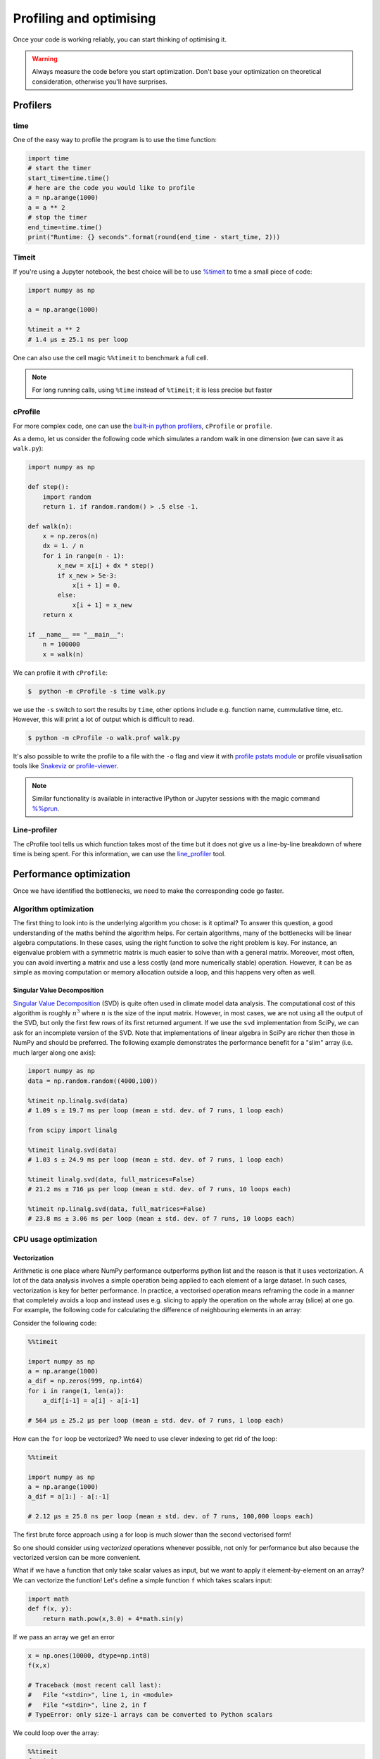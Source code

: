 .. _performance:

Profiling and optimising
========================

.. objectives::

   - Learn how to benchmark and profile Python code
   - Understand how optimisation can be algorithmic or based on CPU or memory usage
   - Learn how to boost performance using Numba and Cython

.. instructor-note::

   - 40 min teaching/type-along
   - 40 min exercises


Once your code is working reliably, you can start thinking of optimising it.


.. warning::

   Always measure the code before you start optimization. Don't base your optimization 
   on theoretical consideration, otherwise you'll have surprises. 


Profilers 
---------

time
^^^^

One of the easy way to profile the program is to use the time function:

.. code-block:: python

   import time
   # start the timer
   start_time=time.time()
   # here are the code you would like to profile
   a = np.arange(1000)
   a = a ** 2
   # stop the timer
   end_time=time.time()
   print("Runtime: {} seconds".format(round(end_time - start_time, 2)))



Timeit
^^^^^^

If you're using a Jupyter notebook, the best choice will be to use 
`%timeit <https://docs.python.org/library/timeit.html>`__ to time a small piece of code:

.. code-block:: ipython

   import numpy as np

   a = np.arange(1000)

   %timeit a ** 2
   # 1.4 µs ± 25.1 ns per loop 

One can also use the cell magic ``%%timeit`` to benchmark a full cell.

.. note::

   For long running calls, using ``%time`` instead of ``%timeit``; it is
   less precise but faster


cProfile
^^^^^^^^

For more complex code, one can use the `built-in python profilers 
<https://docs.python.org/3/library/profile.html>`_, ``cProfile`` or ``profile``.

As a demo, let us consider the following code which simulates a random walk in one dimension
(we can save it as ``walk.py``):

.. code-block:: python

   import numpy as np

   def step():
       import random
       return 1. if random.random() > .5 else -1.
   
   def walk(n):
       x = np.zeros(n)
       dx = 1. / n
       for i in range(n - 1):
           x_new = x[i] + dx * step()
           if x_new > 5e-3:
               x[i + 1] = 0.
           else:
               x[i + 1] = x_new
       return x

   if __name__ == "__main__":
       n = 100000
       x = walk(n)

We can profile it with ``cProfile``:

.. code-block:: console

   $  python -m cProfile -s time walk.py


we use the ``-s`` switch to sort the results by ``time``, other options include 
e.g. function name, cummulative time, etc. However, this will print a lot of 
output which is difficult to read. 

.. code-block:: console

   $ python -m cProfile -o walk.prof walk.py


It's also possible to write the profile 
to a file with the ``-o`` flag and view it with `profile pstats module 
<https://docs.python.org/3/library/profile.html#module-pstats>`__
or profile visualisation tools like 
`Snakeviz <https://jiffyclub.github.io/snakeviz/>`__ 
or `profile-viewer <https://pypi.org/project/profile-viewer/>`__.

.. note::

   Similar functionality is available in interactive IPython or Jupyter sessions with the 
   magic command `%%prun <https://ipython.readthedocs.io/en/stable/interactive/magics.html>`__.


Line-profiler
^^^^^^^^^^^^^

The cProfile tool tells us which function takes most of the time but it does not give us a 
line-by-line breakdown of where time is being spent. For this information, we can use the 
`line_profiler <https://github.com/pyutils/line_profiler/>`__ tool. 

.. demo:: Demo: line profiling

   For line-profiling source files from the command line, we can add a decorator ``@profile`` 
   to the functions of interests. If we do this for the :meth:`step` and :meth:`walk` function 
   in the example above, we can then run the script using the `kernprof.py` program which comes with 
   ``line_profiler``, making sure to include the switches ``-l, --line-by-line`` and ``-v, --view``:

   .. code-block:: console

       $ kernprof -l -v walk.py

   ``line_profiler`` also works in a Jupyter notebook. First one needs to load the extension:

   .. code-block:: ipython

      %load_ext line_profiler

   If the :meth:`walk` and :meth:`step` functions are defined in code cells, we can get the line-profiling 
   information by:

   .. code-block:: ipython

      %lprun -f walk -f step walk(10000)


   - Based on the output, can you spot a mistake which is affecting performance?

   .. solution:: Line-profiling output

      .. code-block:: console

         Wrote profile results to walk.py.lprof
         Timer unit: 1e-06 s

         Total time: 0.113249 s
         File: walk.py
         Function: step at line 4

         Line #      Hits         Time  Per Hit   % Time  Line Contents
         ==============================================================
            4                                           @profile
            5                                           def step():
            6     99999      57528.0      0.6     50.8      import random
            7     99999      55721.0      0.6     49.2      return 1. if random.random() > .5 else -1.

         Total time: 0.598811 s
         File: walk.py
         Function: walk at line 9

         Line #      Hits         Time  Per Hit   % Time  Line Contents
         ==============================================================
            9                                           @profile
            10                                           def walk(n):
            11         1         20.0     20.0      0.0      x = np.zeros(n)
            12         1          1.0      1.0      0.0      dx = 1. / n
            13    100000      44279.0      0.4      7.4      for i in range(n - 1):
            14     99999     433303.0      4.3     72.4          x_new = x[i] + dx * step()
            15     99999      53894.0      0.5      9.0          if x_new > 5e-3:
            16                                                       x[i + 1] = 0.
            17                                                   else:
            18     99999      67313.0      0.7     11.2              x[i + 1] = x_new
            19         1          1.0      1.0      0.0      return x

   .. solution:: The mistake

      The mistake is that the ``random`` module is loaded inside the :meth:`step` function
      which is called thousands of times! Moving the module import to the top level saves 
      considerable time.

Performance optimization 
------------------------

Once we have identified the bottlenecks, we need to make the corresponding code go faster.

Algorithm optimization
^^^^^^^^^^^^^^^^^^^^^^

The first thing to look into is the underlying algorithm you chose: is it optimal?
To answer this question, a good understanding of the maths behind the algorithm helps. 
For certain algorithms, many of the bottlenecks will be linear 
algebra computations. In these cases, using the right function to solve 
the right problem is key. For instance, an eigenvalue problem with a 
symmetric matrix is much easier to solve than with a general matrix. Moreover, 
most often, you can avoid inverting a matrix and use a less costly 
(and more numerically stable) operation. However, it can be as simple as 
moving computation or memory allocation outside a loop, and this happens very often as well.

Singular Value Decomposition
~~~~~~~~~~~~~~~~~~~~~~~~~~~~

`Singular Value Decomposition <https://en.wikipedia.org/wiki/Singular_value_decomposition>`_ (SVD)
is quite often used in climate model data analysis.  The computational cost of this algorithm is 
roughly :math:`n^3` where  :math:`n` is the size of the input matrix. 
However, in most cases, we are not using all the output of the SVD, 
but only the first few rows of its first returned argument. If
we use the ``svd`` implementation from SciPy, we can ask for an incomplete
version of the SVD. Note that implementations of linear algebra in
SciPy are richer then those in NumPy and should be preferred.
The following example demonstrates the performance benefit for a "slim" array
(i.e. much larger along one axis):

.. sourcecode:: ipython

   import numpy as np
   data = np.random.random((4000,100))

   %timeit np.linalg.svd(data)
   # 1.09 s ± 19.7 ms per loop (mean ± std. dev. of 7 runs, 1 loop each)

   from scipy import linalg

   %timeit linalg.svd(data)
   # 1.03 s ± 24.9 ms per loop (mean ± std. dev. of 7 runs, 1 loop each)

   %timeit linalg.svd(data, full_matrices=False)
   # 21.2 ms ± 716 µs per loop (mean ± std. dev. of 7 runs, 10 loops each)

   %timeit np.linalg.svd(data, full_matrices=False)
   # 23.8 ms ± 3.06 ms per loop (mean ± std. dev. of 7 runs, 10 loops each)

CPU usage optimization
^^^^^^^^^^^^^^^^^^^^^^

Vectorization
~~~~~~~~~~~~~

Arithmetic is one place where NumPy performance outperforms python list and 
the reason is that it uses vectorization. A lot of the data analysis involves 
a simple operation being applied to each element of a large dataset. 
In such cases, vectorization is key for better performance. 
In practice, a vectorised operation means reframing the code in a manner that
completely avoids a loop and instead uses e.g. slicing to apply the operation
on the whole array (slice) at one go. For example, the following code for 
calculating the difference of neighbouring elements in an array:


Consider the following code:

.. code-block:: ipython

   %%timeit

   import numpy as np
   a = np.arange(1000)
   a_dif = np.zeros(999, np.int64)
   for i in range(1, len(a)):
       a_dif[i-1] = a[i] - a[i-1]

   # 564 µs ± 25.2 µs per loop (mean ± std. dev. of 7 runs, 1 loop each)

How can the ``for`` loop be vectorized? We need to use clever indexing to get rid of the 
loop:

.. code-block:: ipython

   %%timeit

   import numpy as np
   a = np.arange(1000)
   a_dif = a[1:] - a[:-1]

   # 2.12 µs ± 25.8 ns per loop (mean ± std. dev. of 7 runs, 100,000 loops each)

The first brute force approach using a for loop is much slower than the second vectorised form!

So one should consider using *vectorized* operations whenever possible, not only for 
performance but also because the vectorized version can be more convenient. 

What if we have a function that only take scalar values as input, but we want to apply it 
element-by-element on an array? We can vectorize the function!  
Let's define a simple function ``f`` which takes scalars input: 

.. code-block:: python

   import math
   def f(x, y):
       return math.pow(x,3.0) + 4*math.sin(y) 

If we pass an array we get an error 
   
.. code-block:: python

   x = np.ones(10000, dtype=np.int8)
   f(x,x)
   
   # Traceback (most recent call last):
   #   File "<stdin>", line 1, in <module>
   #   File "<stdin>", line 2, in f
   # TypeError: only size-1 arrays can be converted to Python scalars

We could loop over the array:

.. code-block:: ipython

   %%timeit 
   for i in x:
       f(i,i)

   # 49.9 ms ± 3.84 ms per loop (mean ± std. dev. of 7 runs, 10 loops each)

However, in order to pass a NumPy array it is better to vectorize the function using :meth:`np.vectorize`
which takes a nested sequence of objects or NumPy arrays as inputs and returns a single 
NumPy array or a tuple of NumPy arrays:

.. code-block:: ipython

   import numpy as np
   import math

   def f(x, y):
       return math.pow(x,3.0) + 4*math.sin(y) 

   f_numpy = np.vectorize(f)

   # benchmark
   x = np.ones(10000, dtype=np.int8)
   %timeit f_numpy(x,x)
   # 4.84 ms ± 75.9 µs per loop (mean ± std. dev. of 7 runs, 100 loops each)


For high performance vectorization, another choice is to use Numba. 
Adding the decorator in a function, Numba will figure out the rest for you:

.. code-block:: ipython

   import numba
   import math

   def f(x, y):
       return math.pow(x,3.0) + 4*math.sin(y) 

   f_numba = numba.vectorize(f)

   # benchmark
   x = np.ones(10000, dtype=np.int8)
   %timeit f_numba(x,x)

   # 89.2 µs ± 1.74 µs per loop (mean ± std. dev. of 7 runs, 10,000 loops each)


Memory usage optimization
^^^^^^^^^^^^^^^^^^^^^^^^^

Broadcasting
~~~~~~~~~~~~

Basic operations of NumPy are elementwise, and the shape of the arrays should be compatible.
However, in practice under certain conditions, it is possible to do operations on arrays of different shapes.
NumPy expands the arrays such that the operation becomes viable.

.. note:: Broadcasting Rules  

  - Dimensions match when they are equal, or when either is 1 or None.   
  - In the latter case, the dimension of the output array is expanded to the larger of the two.
  - Broadcasted arrays are never physically constructed, which saves memory.


.. challenge:: Broadcasting

   .. tabs:: 

      .. tab:: 1D

         .. code-block:: python

            import numpy as np
            a = np.array([1, 2, 3])
            b = 4 
            a + b


         .. figure:: img/bc_1d.svg 


      .. tab:: 2D

         .. code-block:: python

            import numpy as np
            a = np.array([[0, 0, 0],[10, 10, 10],[20, 20, 20],[30, 30, 30]])
            b = np.array([1, 2, 3])
            a + b                      


         .. figure:: img/bc_2d_1.svg 


         .. code-block:: python

            import numpy as np
            a = np.array([0, 10, 20, 30])
            b = np.array([1, 2, 3]) 
            a + b # this does not work
            a[:,None] +b 
            # or
            a[:,np.newaxis] +b
                 

         .. figure:: img/bc_2d_2.svg 




Cache effects
~~~~~~~~~~~~~

Memory access is cheaper when it is grouped: accessing a big array in a 
continuous way is much faster than random access. This implies amongst 
other things that **smaller strides are faster**:

.. code-block:: python

   c = np.zeros((10000, 10000), order='C')

   %timeit c.sum(axis=0)
   # 1 loops, best of 3: 3.89 s per loop

   %timeit c.sum(axis=1)
   # 1 loops, best of 3: 188 ms per loop

   c.strides
   # (80000, 8)

This is the reason why Fortran ordering or C ordering may make a big
difference on operations.


Temporary arrays
~~~~~~~~~~~~~~~~

- In complex expressions, NumPy stores intermediate values in
  temporary arrays
- Memory consumption can be higher than expected

.. code-block:: python

   a = numpy.random.random((1024, 1024, 50))
   b = numpy.random.random((1024, 1024, 50))
   
   # two temporary arrays will be created
   c = 2.0 * a - 4.5 * b
   
   # four temporary arrays will be created, and from which two are due to unnecessary parenthesis
   c = (2.0 * a - 4.5 * b) + (numpy.sin(a) + numpy.cos(b))

   # solution
   # apply the operation one by one for really large arrays
   c = 2.0 * a
   c = c - 4.5 * b
   c = c + numpy.sin(a)
   c = c + numpy.cos(b)

- Broadcasting approaches can lead also to hidden temporary arrays  

  - Input data M x 3 array
  - Output data M x M array 
  - There is a temporary M x M x 3 array

.. code-block:: python

   import numpy as np
   X = np.random.random((M, 3))
   D = np.sqrt(((X[:, np.newaxis, :] - X) ** 2).sum(axis=-1))


Numexpr
~~~~~~~

- Evaluation of complex expressions with one operation at a time can lead
  also into suboptimal performance
    
    - Effectively, one carries out multiple *for* loops in the NumPy C-code

- Numexpr package provides fast evaluation of array expressions

.. code-block:: ipython

   import numexpr as ne
   x = numpy.random.random((10000000, 1))
   y = numpy.random.random((10000000, 1))
   %timeit y = ((.25*x + .75)*x - 1.5)*x - 2
   %timeit y = ne.evaluate("((.25*x + .75)*x - 1.5)*x - 2")

- By default, Numexpr tries to use multiple threads
- Number of threads can be queried and set with
  ``numexpr.set_num_threads(nthreads)``
- Supported operators and functions:
  +,-,\*,/,\*\*, sin, cos, tan, exp, log, sqrt
- Speedups in comparison to NumPy are typically between 0.95 and 4
- Works best on arrays that do not fit in CPU cache




Performance boosting
--------------------

For many user cases, using NumPy or Pandas is sufficient. However, in some computationally heavy applications, 
it is possible to improve the performance by pre-compiling expensive functions.
`Cython <https://cython.org/>`__ and `Numba <https://numba.pydata.org/>`__ 
are among the popular choices and both of them have good support for NumPy arrays. 


Cython
^^^^^^

Cython is a superset of Python that additionally supports calling C functions and 
declaring C types on variables and class attributes. Under Cython, source code gets 
translated into optimized C/C++ code and compiled as Python extension modules. 

Developers can run the ``cython`` command-line utility to produce a ``.c`` file from 
a ``.py`` file which needs to be compiled with a C compiler to an ``.so`` library 
which can then be directly imported in a Python program. There is, however, also an easy 
way to use Cython directly from Jupyter notebooks through the ``%%cython`` magic 
command. We will restrict the discussion here to the Jupyter-way. For a full overview 
of the capabilities refer to the `documentation <https://cython.readthedocs.io/en/latest/>`__.


.. demo:: Demo: Cython

   Consider the following pure Python code which integrates a function:

   .. literalinclude:: example/integrate_python.py 

   We generate a dataframe and apply the :meth:`apply_integrate_f` function on its columns, timing the execution:

   .. code-block:: ipython

      import pandas as pd

      df = pd.DataFrame({"a": np.random.randn(1000),
                        "b": np.random.randn(1000),
                        "N": np.random.randint(100, 1000, (1000))})                

      %timeit apply_integrate_f(df['a'], df['b'], df['N'])
      # 321 ms ± 10.7 ms per loop (mean ± std. dev. of 7 runs, 1 loop each)

   Now import the Cython extension:

   .. code-block:: ipython

      %load_ext cython

   As a first cythonization step we add the cython magic command with the 
   ``-a, --annotate`` flag, ``%%cython -a``, to the top of the Jupyter code cell.
   The yellow coloring in the output shows us the amount of pure Python:

   .. figure:: img/cython_annotate.png
       
   Our task is to remove as much yellow as possible by explicitly declaring variables and functions.
   We can start by simply compiling the code using Cython without any changes:

   .. literalinclude:: example/integrate_cython.py 

   .. code-block:: ipython

      %timeit apply_integrate_f_cython(df['a'], df['b'], df['N'])
      # 276 ms ± 20.2 ms per loop (mean ± std. dev. of 7 runs, 1 loop each)

   Simply by using Cython and a copy-and-paste gives us about 10% increase in performance. 
   Now we can start adding data type annotation to the input variables:

   .. literalinclude:: example/integrate_cython_dtype0.py 
      :emphasize-lines: 6,9,16

   .. code-block:: ipython

      # this will not work
      #%timeit apply_integrate_f_cython_dtype0(df['a'], df['b'], df['N'])
      # but rather 
      %timeit apply_integrate_f_cython_dtype0(df['a'].to_numpy(), df['b'].to_numpy(), df['N'].to_numpy())
      # 41.4 ms ± 1.27 ms per loop (mean ± std. dev. of 7 runs, 10 loops each)

   .. warning::

      You can not pass a Series directly since the Cython definition is specific to an array. 
      Instead using the ``Series.to_numpy()`` to get the underlying NumPy array
      which works nicely with Cython.

      We use C data types like ``double``, ``long`` to define variables.


   Next step, we can start adding type annotation to the functions.
   There are three ways of declaring functions: 
   
   - ``def`` - Python style:

   Declaring the types of arguments and local types (thus return values) can allow Cython 
   to generate optimised code which speeds up the execution. If the types are declared then 
   a ``TypeError`` will be raised if the function is passed the wrong types.

   - ``cdef`` - C style:

   Cython treats the function as pure C functions. All types **must** be declared. 
   This will give you the best performance but there are a number of consequences. 
   One should really take care of the ``cdef`` declared functions, since you are actually writing in C.

   - ``cpdef`` - Python/C mixed:

   ``cpdef`` functions combine both ``def`` and ``cdef``: one can use ``cdef`` for C types and ``def`` for Python types. 
   In terms of performance, ``cpdef`` functions may be as fast as those using ``cdef`` and 
   might be as slow as ``def`` declared functions.  

   .. literalinclude:: example/integrate_cython_dtype1.py 
      :emphasize-lines: 6,9,16

   .. code-block:: ipython

      %timeit apply_integrate_f_cython_dtype1(df['a'].to_numpy(), df['b'].to_numpy(), df['N'].to_numpy())
      # 37.2 ms ± 556 µs per loop (mean ± std. dev. of 7 runs, 10 loops each)

   Last step, we can add type annotation to the local variables within the functions and output.

   .. literalinclude:: example/integrate_cython_dtype2.py 
      :emphasize-lines: 6,9,10,11,16,20,21

   .. code-block:: ipython

      %timeit apply_integrate_f_cython_dtype2(df['a'].to_numpy(), df['b'].to_numpy(), df['N'].to_numpy())
      # 696 µs ± 8.71 µs per loop (mean ± std. dev. of 7 runs, 1,000 loops each)
   
   Now it is over 400 times faster than the original Python implementation, and all we have done is to add 
   type declarations! If we add the ``-a`` annotation flag we indeed see much less Python interaction in the 
   code.

   .. figure:: img/cython_annotate_2.png



Numba
^^^^^

An alternative to statically compiling Cython code is to use a dynamic just-in-time (JIT) compiler with `Numba <https://numba.pydata.org/>`__. 
Numba allows you to write a pure Python function which can be JIT compiled to native machine instructions, 
similar in performance to C, C++ and Fortran, by simply adding the decorator ``@jit`` in your function. 
However, the ``@jit`` compilation will add overhead to the runtime of the function, 
i.e. the first time a function is run using Numba engine will be slow as Numba will have the function compiled. 
Once the function is JIT compiled and cached, subsequent calls will be fast. So the performance benefits may not be 
realized especially when using small datasets.

Numba supports compilation of Python to run on either CPU or GPU hardware and is designed to integrate with 
the Python scientific software stack. The optimized machine code is generated by the LLVM compiler infrastructure.


.. demo:: Demo: Numba

   Consider the integration example again using Numba this time:

   .. literalinclude:: example/integrate_numba.py 

   .. code-block:: ipython

      # try passing Pandas Series 
      %timeit apply_integrate_f_numba(df['a'],df['b'],df['N'])
      # 6.02 ms ± 56.5 µs per loop (mean ± std. dev. of 7 runs, 1 loop each)
      # try passing NumPy array
      %timeit apply_integrate_f_numba(df['a'].to_numpy(),df['b'].to_numpy(),df['N'].to_numpy())
      # 625 µs ± 697 ns per loop (mean ± std. dev. of 7 runs, 1,000 loops each)


   .. warning:: 
   
      Numba is best at accelerating functions that apply numerical functions to NumPy arrays. When used with Pandas, 
      pass the underlying NumPy array of :class:`Series` or :class:`DataFrame` (using ``to_numpy()``) into the function.
      If you try to @jit a function that contains unsupported Python or NumPy code, compilation will fall back to the object mode 
      which will mostly likely be very slow. If you would prefer that Numba throw an error for such a case, 
      you can do e.g. ``@numba.jit(nopython=True)`` or ``@numba.njit``. 


   We can further add date type, although in this case there is not much performance improvement:

   .. literalinclude:: example/integrate_numba_dtype.py 

   .. code-block:: ipython

      %timeit apply_integrate_f_numba_dtype(df['a'].to_numpy(),df['b'].to_numpy(),df['N'].to_numpy())
      # 625 µs ± 697 ns per loop (mean ± std. dev. of 7 runs, 1,000 loops each)



Exercises
---------

.. exercise:: Profile the word-autocorrelation code

   Revisit the word-autocorrelation code. To clone the repository (if you haven't already):

   .. code-block:: console

      $ git clone https://github.com/ENCCS/word-count-hpda.git
   
   To run the code, type:

   .. code-block:: console

      $ python source/autocorrelation.py data/pg99.txt processed_data/pg99.dat

   Add ``@profile`` to the :meth:`word_autocorr` function, and run ``kernprof.py`` (or just ``kernprof``) 
   from the command line. What lines of this function are the most expensive?

   .. solution:: 

      .. code-block:: console

         $ kernprof -l -v source/autocorrelation.py data/pg99.txt processed_data/pg99.dat

      Output: 

      .. code-block:: text

         Wrote profile results to autocorrelation.py.lprof
         Timer unit: 1e-06 s
         
         Total time: 15.5976 s
         File: source/autocorrelation.py
         Function: word_autocorr at line 24
         
         Line #      Hits         Time  Per Hit   % Time  Line Contents
         ==============================================================
             24                                           @profile
             25                                           def word_autocorr(word, text, timesteps):
             26                                               """
             27                                               Calculate word-autocorrelation function for given word 
             28                                               in a text. Each word in the text corresponds to one "timestep".
             29                                               """
             30        10       1190.0    119.0      0.0      acf = np.zeros((timesteps,))
             31        10      15722.0   1572.2      0.1      mask = [w==word for w in text]
             32        10       6072.0    607.2      0.0      nwords_chosen = np.sum(mask)
             33        10         14.0      1.4      0.0      nwords_total = len(text)
             34      1010        658.0      0.7      0.0      for t in range(timesteps):
             35  11373500    4675124.0      0.4     30.0          for i in range(1,nwords_total-t):
             36  11372500   10897305.0      1.0     69.9              acf[t] += mask[i]*mask[i+t]
             37      1000       1542.0      1.5      0.0          acf[t] /= nwords_chosen      
             38        10         10.0      1.0      0.0      return acf
         

.. exercise:: Is the :meth:`word_autocorr` function efficient?

   Have another look at the :meth:`word_autocorr` function from the word-count project. 

   .. code-block:: python

      def word_autocorr(word, text, timesteps):
          """
          Calculate word-autocorrelation function for given word 
          in a text. Each word in the text corresponds to one "timestep".
          """
          acf = np.zeros((timesteps,))
          mask = [w==word for w in text]
          nwords_chosen = np.sum(mask)
          nwords_total = len(text)
          for t in range(timesteps):
              for i in range(1,nwords_total-t):
                  acf[t] += mask[i]*mask[i+t]
              acf[t] /= nwords_chosen      
          return acf
      
   Do you think there is any room for improvement? How would you go about optimizing 
   this function?

   .. solution:: 

      The function uses a Python object (``mask``) inside a double for-loop, 
      which is guaranteed to be suboptimal. There are a number of ways to speed 
      it up. One is to use ``numba`` and just-in-time compilation, as we shall 
      see below. 

      Another is to find an in-built vectorized NumPy function which can calculate the 
      autocorrelation for us! Here's one way to do it:

      .. code-block:: python

         def word_autocorr_numpy(word, text, timesteps):
             """
             Calculate word-autocorrelation function for given word 
             in a text using numpy.correlate function. 
             Each word in the text corresponds to one "timestep".
             """
             acf = np.zeros((timesteps,))
             mask = np.array([w==word for w in text]).astype(np.float64)
             nwords_chosen = np.sum(mask)
             acf = np.correlate(mask, mask, mode='full') / nwords_chosen
             return acf[int(acf.size/2):int(acf.size/2)+timesteps]         


.. exercise:: Pairwise distance

   Consider the following Python function:

   .. literalinclude:: example/dis_python.py

   Start by profiling it in Jupyter:

   .. code-block:: ipython

      X = np.random.random((1000, 3))
      %timeit dis_python(X)

   Now try to speed it up with NumPy (i.e. *vectorise* the function),
   Numba or Cython (depending on what you find most interesting).
   Make sure that you're getting the correct result, and then benchmark it 
   with ``%timeit``.

   .. solution::

      .. tabs:: 
   
         .. tab:: NumPy
   
                .. literalinclude:: example/dis_numpy.py 

                .. code-block:: ipython

                   X = np.random.random((1000, 3))
                   %timeit dis_numpy(X)

   
         .. tab:: Cython
   
                .. literalinclude:: example/dis_cython.py 

                .. code-block:: ipython

                   X = np.random.random((1000, 3))
                   %timeit dis_cython(X)
   
         .. tab:: Numba
   
                .. literalinclude:: example/dis_numba.py 

                .. code-block:: ipython

                   X = np.random.random((1000, 3))
                   %timeit dis_numba(X)


.. exercise:: Bubble sort

   To make a long story short, in the worse case the time taken by the Bubblesort algorithm is 
   roughly :math:`O(n^2)` where  :math:`n` is the number of items being sorted. 

   .. image:: img/Bubble-sort-example-300px.gif

   Here is a function that performs bubble-sort:

   .. literalinclude:: example/bs_python.py 

   And this is how you can benchmark it:

   .. code-block:: ipython

      import random
      l = [random.randint(1,1000) for num in range(1, 1000)]
      %timeit bs_python(l)

   Now try to speed it up with Numba or Cython (depending on what you find 
   most interesting). Make sure that you're getting the correct result, 
   and then benchmark it with ``%timeit``.

   .. solution:: 
   
      .. tabs:: 

         .. tab:: Cython

                .. literalinclude:: example/bs_cython.py 

                .. code-block:: ipython

                   import random
                   l = [random.randint(1,1000) for num in range(1, 1000)]
                   l_arr = np.asarray(l)
                   %timeit bs_cython(l_arr)

             
                We can further improve performance by using more C/C++ features: 

                .. literalinclude:: example/bs_cython_adv.py 

                .. code-block:: ipython

                   import random
                   l = [random.randint(1,1000) for num in range(1, 1000)]
                   %timeit bs_clist(l)


         .. tab:: Numba

                .. literalinclude:: example/bs_numba.py 

                .. code-block:: ipython

                   import random
                   l = [random.randint(1,1000) for num in range(1, 1000)]
                   # first try using a list as input
                   %timeit bs_numba(l)
                   # try using a NumPy array
                   l_arr = np.asarray(l)
                   %timeit bs_numba(l_arr)




.. note::

   Note that the results depend on what version of Python, Cython, Numba, and NumPy you are using. 
   In addition, the different compiler choices used for installing NumPy can account for differences in the results.
   
   NumPy is really good at what it does. For simple operations or small data, Numba is not going to outperform it, 
   but when things get more complex Numba will save the day. 
